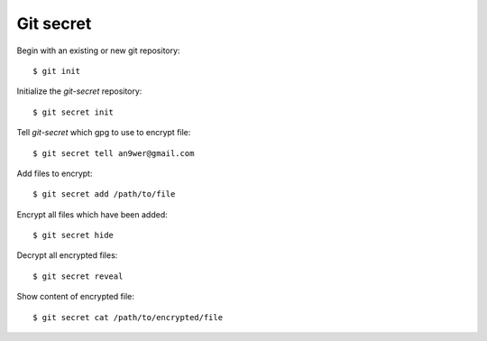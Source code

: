 Git secret
==========

Begin with an existing or new git repository: ::

    $ git init

Initialize the *git-secret* repository: ::

    $ git secret init

Tell *git-secret* which gpg to use to encrypt file: ::

    $ git secret tell an9wer@gmail.com

Add files to encrypt: ::

    $ git secret add /path/to/file

Encrypt all files which have been added: ::

    $ git secret hide

Decrypt all encrypted files: ::

    $ git secret reveal

Show content of encrypted file: ::

    $ git secret cat /path/to/encrypted/file

